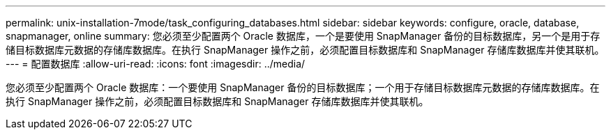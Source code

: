 ---
permalink: unix-installation-7mode/task_configuring_databases.html 
sidebar: sidebar 
keywords: configure, oracle, database, snapmanager, online 
summary: 您必须至少配置两个 Oracle 数据库，一个是要使用 SnapManager 备份的目标数据库，另一个是用于存储目标数据库元数据的存储库数据库。在执行 SnapManager 操作之前，必须配置目标数据库和 SnapManager 存储库数据库并使其联机。 
---
= 配置数据库
:allow-uri-read: 
:icons: font
:imagesdir: ../media/


[role="lead"]
您必须至少配置两个 Oracle 数据库：一个要使用 SnapManager 备份的目标数据库；一个用于存储目标数据库元数据的存储库数据库。在执行 SnapManager 操作之前，必须配置目标数据库和 SnapManager 存储库数据库并使其联机。
